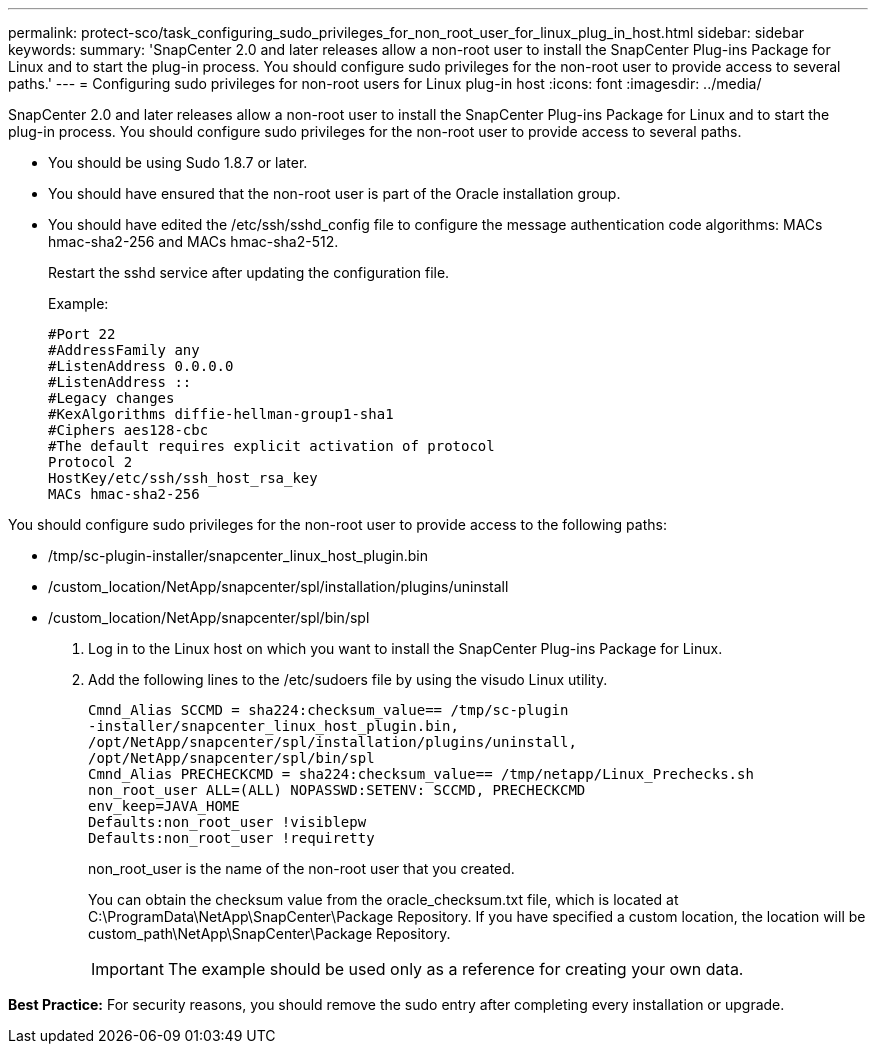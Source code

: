 ---
permalink: protect-sco/task_configuring_sudo_privileges_for_non_root_user_for_linux_plug_in_host.html
sidebar: sidebar
keywords: 
summary: 'SnapCenter 2.0 and later releases allow a non-root user to install the SnapCenter Plug-ins Package for Linux and to start the plug-in process. You should configure sudo privileges for the non-root user to provide access to several paths.'
---
= Configuring sudo privileges for non-root users for Linux plug-in host
:icons: font
:imagesdir: ../media/

[.lead]
SnapCenter 2.0 and later releases allow a non-root user to install the SnapCenter Plug-ins Package for Linux and to start the plug-in process. You should configure sudo privileges for the non-root user to provide access to several paths.

* You should be using Sudo 1.8.7 or later.
* You should have ensured that the non-root user is part of the Oracle installation group.
* You should have edited the /etc/ssh/sshd_config file to configure the message authentication code algorithms: MACs hmac-sha2-256 and MACs hmac-sha2-512.
+
Restart the sshd service after updating the configuration file.
+
Example:
+
----
#Port 22
#AddressFamily any
#ListenAddress 0.0.0.0
#ListenAddress ::
#Legacy changes
#KexAlgorithms diffie-hellman-group1-sha1
#Ciphers aes128-cbc
#The default requires explicit activation of protocol
Protocol 2
HostKey/etc/ssh/ssh_host_rsa_key
MACs hmac-sha2-256
----

You should configure sudo privileges for the non-root user to provide access to the following paths:

* /tmp/sc-plugin-installer/snapcenter_linux_host_plugin.bin
* /custom_location/NetApp/snapcenter/spl/installation/plugins/uninstall
* /custom_location/NetApp/snapcenter/spl/bin/spl

. Log in to the Linux host on which you want to install the SnapCenter Plug-ins Package for Linux.
. Add the following lines to the /etc/sudoers file by using the visudo Linux utility.
+
----
Cmnd_Alias SCCMD = sha224:checksum_value== /tmp/sc-plugin
-installer/snapcenter_linux_host_plugin.bin,
/opt/NetApp/snapcenter/spl/installation/plugins/uninstall,
/opt/NetApp/snapcenter/spl/bin/spl
Cmnd_Alias PRECHECKCMD = sha224:checksum_value== /tmp/netapp/Linux_Prechecks.sh
non_root_user ALL=(ALL) NOPASSWD:SETENV: SCCMD, PRECHECKCMD
env_keep=JAVA_HOME
Defaults:non_root_user !visiblepw
Defaults:non_root_user !requiretty
----
+
non_root_user is the name of the non-root user that you created.
+
You can obtain the checksum value from the oracle_checksum.txt file, which is located at C:\ProgramData\NetApp\SnapCenter\Package Repository. If you have specified a custom location, the location will be custom_path\NetApp\SnapCenter\Package Repository.
+
IMPORTANT: The example should be used only as a reference for creating your own data.

*Best Practice:* For security reasons, you should remove the sudo entry after completing every installation or upgrade.
